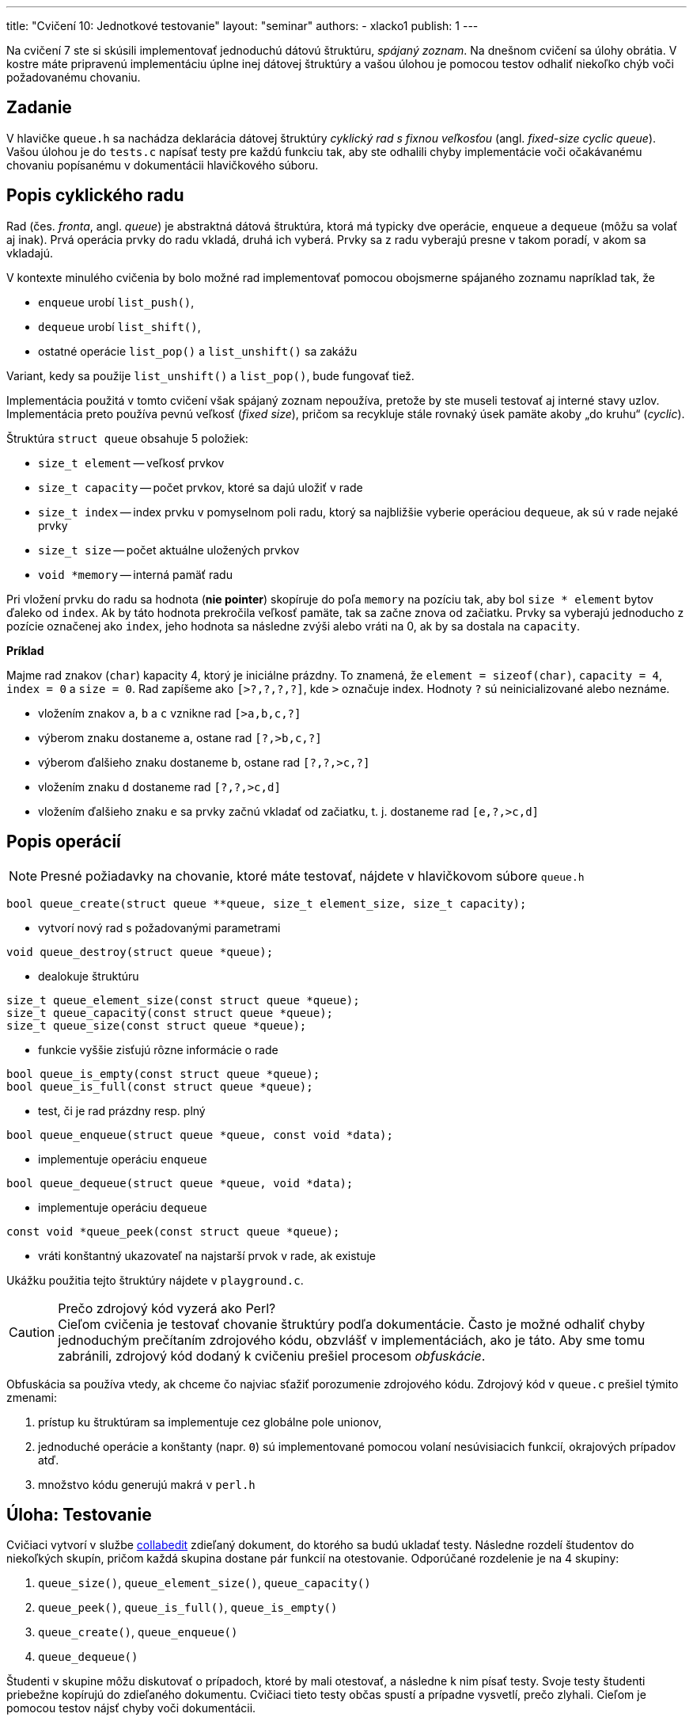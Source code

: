 ---
title: "Cvičení 10: Jednotkové testovanie"
layout: "seminar"
authors:
  - xlacko1
publish: 1
---

Na cvičení 7 ste si skúsili implementovať jednoduchú dátovú štruktúru,
__spájaný zoznam__. Na dnešnom cvičení sa úlohy obrátia. V kostre máte
pripravenú implementáciu úplne inej dátovej štruktúry a vašou úlohou
je pomocou testov odhaliť niekoľko chýb voči požadovanému chovaniu.

== Zadanie

V hlavičke `queue.h` sa nachádza deklarácia dátovej štruktúry
__cyklický rad s fixnou veľkosťou__ (angl. __fixed-size cyclic queue__).
Vašou úlohou je do `tests.c` napísať testy pre každú funkciu tak, aby ste
odhalili chyby implementácie voči očakávanému chovaniu popísanému
v dokumentácii hlavičkového súboru.

== Popis cyklického radu

Rad (čes. __fronta__, angl. __queue__) je abstraktná dátová štruktúra,
ktorá má typicky dve operácie, `enqueue` a `dequeue` (môžu sa volať aj inak).
Prvá operácia prvky do radu vkladá, druhá ich vyberá.
Prvky sa z radu vyberajú presne v takom poradí, v akom sa vkladajú.

V kontexte minulého cvičenia by bolo možné rad implementovať pomocou
obojsmerne spájaného zoznamu napríklad tak, že

* `enqueue` urobí `list_push()`,
* `dequeue` urobí `list_shift()`,
* ostatné operácie `list_pop()` a `list_unshift()` sa zakážu

Variant, kedy sa použije `list_unshift()` a `list_pop()`, bude fungovať tiež.

Implementácia použitá v tomto cvičení však spájaný zoznam nepoužíva,
pretože by ste museli testovať aj interné stavy uzlov. Implementácia
preto používa pevnú veľkosť (__fixed size__), pričom sa recykluje
stále rovnaký úsek pamäte akoby „do kruhu“ (__cyclic__).

Štruktúra `struct queue` obsahuje 5 položiek:

* `size_t element` -- veľkosť prvkov
* `size_t capacity` -- počet prvkov, ktoré sa dajú uložiť v rade
* `size_t index` -- index prvku v pomyselnom poli radu, ktorý sa najbližšie
  vyberie operáciou `dequeue`, ak sú v rade nejaké prvky
* `size_t size` -- počet aktuálne uložených prvkov
* `void *memory` -- interná pamäť radu

Pri vložení prvku do radu sa hodnota (**nie pointer**) skopíruje do
poľa `memory` na pozíciu tak, aby bol `size * element` bytov ďaleko od
`index`. Ak by táto hodnota prekročila veľkosť pamäte, tak sa začne znova od
začiatku. Prvky sa vyberajú jednoducho z pozície označenej ako `index`,
jeho hodnota sa následne zvýši alebo vráti na 0, ak by sa dostala na `capacity`.

**Príklad**

Majme rad znakov (`char`) kapacity 4, ktorý je iniciálne prázdny.
To znamená, že `element = sizeof(char)`, `capacity = 4`, `index = 0`
a `size = 0`. Rad zapíšeme ako `[>?,?,?,?]`, kde `>` označuje index.
Hodnoty `?` sú neinicializované alebo neznáme.

* vložením znakov `a`, `b` a `c` vznikne rad `[>a,b,c,?]`
* výberom znaku dostaneme `a`, ostane rad `[?,>b,c,?]`
* výberom ďalšieho znaku dostaneme `b`, ostane rad `[?,?,>c,?]`
* vložením znaku `d` dostaneme rad `[?,?,>c,d]`
* vložením ďalšieho znaku `e` sa prvky začnú vkladať od začiatku, t. j.
  dostaneme rad `[e,?,>c,d]`

== Popis operácií

NOTE: Presné požiadavky na chovanie, ktoré máte testovať, nájdete
v hlavičkovom súbore `queue.h`

[source,c]
----
bool queue_create(struct queue **queue, size_t element_size, size_t capacity);
----

* vytvorí nový rad s požadovanými parametrami

[source,c]
----
void queue_destroy(struct queue *queue);
----

* dealokuje štruktúru

[source,c]
----
size_t queue_element_size(const struct queue *queue);
size_t queue_capacity(const struct queue *queue);
size_t queue_size(const struct queue *queue);
----

* funkcie vyššie zisťujú rôzne informácie o rade

[source,c]
----
bool queue_is_empty(const struct queue *queue);
bool queue_is_full(const struct queue *queue);
----

* test, či je rad prázdny resp. plný

[source,c]
----
bool queue_enqueue(struct queue *queue, const void *data);
----

* implementuje operáciu `enqueue`

[source,c]
----
bool queue_dequeue(struct queue *queue, void *data);
----

* implementuje operáciu `dequeue`

[source,c]
----
const void *queue_peek(const struct queue *queue);
----

* vráti konštantný ukazovateľ na najstarší prvok v rade, ak existuje

Ukážku použitia tejto štruktúry nájdete v `playground.c`.

****

.Prečo zdrojový kód vyzerá ako Perl?
[CAUTION,icon='fab fa-sith']
Cieľom cvičenia je testovať chovanie štruktúry podľa dokumentácie.
Často je možné odhaliť chyby jednoduchým prečítaním zdrojového kódu, obzvlášť
v  implementáciách, ako je táto. Aby sme tomu zabránili,
zdrojový kód dodaný k cvičeniu prešiel procesom __obfuskácie__.

Obfuskácia sa používa vtedy, ak chceme čo najviac sťažiť porozumenie
zdrojového kódu. Zdrojový kód v `queue.c` prešiel týmito zmenami:

. prístup ku štruktúram sa implementuje cez globálne pole unionov,
. jednoduché operácie a konštanty (napr. `0`) sú implementované
  pomocou volaní nesúvisiacich funkcií, okrajových prípadov atď.
. množstvo kódu generujú makrá v `perl.h`

****

== Úloha: Testovanie

Cvičiaci vytvorí v službe link:http://collabedit.com/[collabedit]
zdieľaný dokument, do ktorého sa budú ukladať testy.
Následne rozdelí študentov do niekoľkých skupín, pričom každá skupina dostane
pár funkcií na otestovanie. Odporúčané rozdelenie je na 4 skupiny:

. `queue_size()`, `queue_element_size()`, `queue_capacity()`
. `queue_peek()`, `queue_is_full()`, `queue_is_empty()`
. `queue_create()`, `queue_enqueue()`
. `queue_dequeue()`

Študenti v skupine môžu diskutovať o prípadoch, ktoré by mali otestovať,
a následne k nim písať testy. Svoje testy študenti priebežne kopírujú
do zdieľaného dokumentu. Cvičiaci tieto testy občas spustí a prípadne vysvetlí,
prečo zlyhali. Cieľom je pomocou testov nájsť chyby voči dokumentácii.

=== Testovací nástroj

Testy píšte do `tests.c`. Tento súbor nemá funkciu `main()`,
obsahuje len testy. Každý test sa začína makrom `TEST` s názvom testu.

V tele v blokových zátvorkách je možné písať ľubovoľný kód jazyka C,
môžete volať funkcie, deklarovať premenné, používať cykly atď. Okrem toho
môžete používať makro `CHECK`, ktoré skontroluje, že nejaká podmienka platí,
inak test skončí neúspešne.

[source,c]
----
TEST(zero)
{
    int zero = 0;
    CHECK(zero == 0);
}
----

=== Ako na jednotkové testovanie

Testovanie je všeobecne ťažké a trvá dlhý čas a prax, kým sa programátor
naučí poriadne testovať. Táto časť preto uvádza len veľmi jednoduché rady,
čo pri testovaní robiť a čo nie.

==== Testujte vždy len jednu funkciu

Predstavte si takýto test:

[source,c]
----
TEST(velky_spatny)
{
    struct queue *queue;
    queue_create(&queue, sizeof(int), 16u);

    int data = 42;
    queue_enqueue(queue, &data);
    CHECK(queue_size(queue) == 1u);
}
----

Ak tento test zlyhá, nedá sa jednoznačne povedať, ktorá funkcia za to môže.
Chyba môže byť v `queue_size()`, `queue_enqueue()` alebo rovnako aj `queue_create()`.

Každý `TEST` by mal preto volať len jednu funkciu z testovaného rozhrania.

==== Vytvárajte štruktúru sami

Keďže by ste vďaka predchádzajúcemu bodu nemali volať `queue_create()`
s výnimkou testu priamo pre túto funkciu, musíte si štruktúru vyrobiť sami
pred každým testom. Takto máte kontrolu nad vstupom funkcie
a môžete jednoducho otestovať, že po skončení sa štruktúra zmenila očakávaným
spôsobom.

Príklady nájdete v ukážkových testoch v `tests.c`.

==== Každý test nech testuje jeden prípad

Aby bolo možné ľahko odlíšiť okolnosti, za akých sa funkcia nespráva očakávane,
každý test by mal testovať jeden špecifický scenár.

Napríklad, pre test `queue_enqueue()` môžeme testovať tieto prípady:

* prázdny rad s nenulovou kapacitou
* čiastočne zaplnený rad, v ktorom je miesto na konci
* čiastočne zaplnený rad, v ktorom je miesto na začiatku
* plný rad
* ...

Pre každý takýto prípad by mal exitovať samostatný test.
Tieto testy môžete pomenovať `+++nazov_testovanej_funkcie__pripad+++`,
napríklad `+++queue_enqueue__empty_with_nonzero_capacity+++`.

==== Nepoužívajte náhodnosť

Testy založené na náhodnosti sú veľmi užitočné, ale je ťažké ich
urobiť správne. Jeden z hlavných problémov je determinizácia.
V prípade, že test zlyhá, je často nutné takýto test zopakovať, napríklad
kvôli ladeniu. Na toto cvičenie náhodné testy nepotrebujete.
